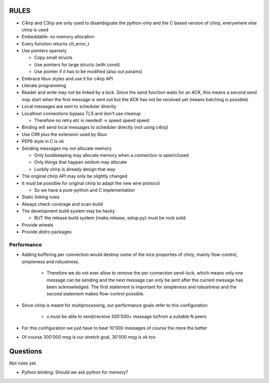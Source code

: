 =====
RULES
=====

* C4irp and C3irp are only used to disambiguate the python-only and the C based
  version of chirp, everywhere else chirp is used
* Embeddable: no memory allocation
* Every function returns ch_error_t
* Use pointers sparsely
  
  - Copy small structs 
  - Use pointers for large structs (with const)
  - Use pointer if it has to be modified (also out params)

* Embrace libuv styles and use it for c4irp API
* Literate programming
* Reader and write may not be linked by a lock. Since the send function waits
  for an ACK, this means a second send may start when the first message is sent
  out but the ACK has not be received yet (means batching is possible)
* Local messages are sent to scheduler directly
* Localhost connections bypass TLS and don't use cleanup

  - Therefore no retry etc is needed! -> speed speed speed

* Binding will send local messages to scheduler directly (not using c4irp)
* Use C99 plus the extension used by libuv
* PEP8 style in C is ok
* Sending messages my not allocate memory

  - Only bookkeeping may allocate memory when a connection is open/closed
  - Only things that happen seldom may allocate
  - Luckily chirp is already design that way

* The original chirp API may only be slightly changed
* It must be possible for original chirp to adapt the new wire protocol

  - So we have a pure-python and C implementation

* Static linking rules
* Always check coverage and scan-build
* The development build system may be hacky

  - BUT the release build system (make.release, setup.py) must be rock solid

* Provide wheels
* Provide distro packages

Performance
===========

* Adding buffering per connection would destroy some of the nice properties of
  chirp, mainly flow-control, simpleness and robustness.

   * Therefore we do not ever allow to remove the per connection send-lock,
     which means only one message can be sending and the next message can only
     be sent after the current message has been acknowledged. The first
     statement is important for simpleness and robustness and the second
     statement makes flow-control possible.

* Since chirp is meant for multiprocessing, our performance goals refer to this
  configuration

   * x must be able to send/receive 300'000+ message to/from a suitable N peers

.. graphviz::

   digraph FAST {
      concentrate=true;
      x -> a;
      x -> b;
      x -> c;
      x -> d;
      x -> e;
      x -> f;
      x -> N;
      a -> x;
      b -> x;
      c -> x;
      d -> x;
      e -> x;
      f -> x;
      N -> x;
   }

* For this configuration we just have to beat 10'000 messages of course the
  more the better

.. graphviz::

   digraph FAST {
      concentrate=true;
      x -> a;
      a -> x;
   }

* Of course 300'000 msg is our stretch goal, 30'000 msg is ok too

=========
Questions
=========

Not rules yet.

* Python binding: Should we ask python for memory?
